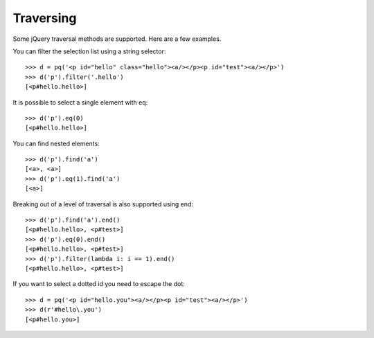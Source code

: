 Traversing
----------

..
    >>> from pyquery import PyQuery as pq

Some jQuery traversal methods are supported.  Here are a few examples.

You can filter the selection list using a string selector::

    >>> d = pq('<p id="hello" class="hello"><a/></p><p id="test"><a/></p>')
    >>> d('p').filter('.hello')
    [<p#hello.hello>]

It is possible to select a single element with eq::

    >>> d('p').eq(0)
    [<p#hello.hello>]

You can find nested elements::

    >>> d('p').find('a')
    [<a>, <a>]
    >>> d('p').eq(1).find('a')
    [<a>]

Breaking out of a level of traversal is also supported using end::

    >>> d('p').find('a').end()
    [<p#hello.hello>, <p#test>]
    >>> d('p').eq(0).end()
    [<p#hello.hello>, <p#test>]
    >>> d('p').filter(lambda i: i == 1).end()
    [<p#hello.hello>, <p#test>]


If you want to select a dotted id you need to escape the dot::

    >>> d = pq('<p id="hello.you"><a/></p><p id="test"><a/></p>')
    >>> d(r'#hello\.you')
    [<p#hello.you>]

